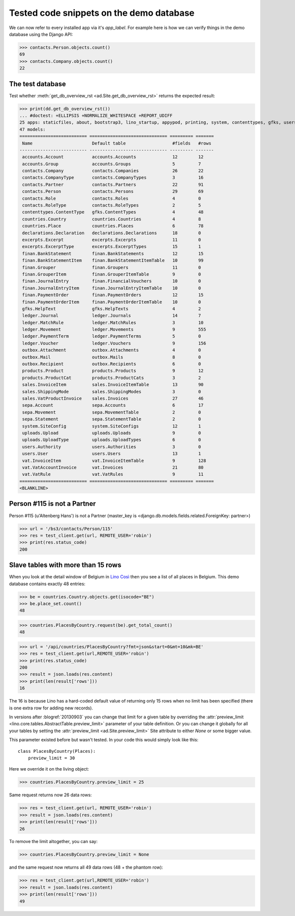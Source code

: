 .. _cosi.tested.demo:

=========================================
Tested code snippets on the demo database
=========================================

.. This document is part of the Lino Così test suite. To run only this
   test:

    $ python setup.py test -s tests.DocsTests.test_demo
    
    doctest init:

    >>> import os
    >>> import json
    >>> os.environ['DJANGO_SETTINGS_MODULE'] = 'lino_cosi.projects.std.settings.doctests'
    >>> from lino.api.doctest import *
    >>> ses = rt.login('robin')

We can now refer to every installed app via it's `app_label`.
For example here is how we can verify things in the demo database 
using the Django API:

>>> contacts.Person.objects.count()
69
>>> contacts.Company.objects.count()
22


The test database
-----------------

Test whether :meth:`get_db_overview_rst 
<ad.Site.get_db_overview_rst>` returns the expected result:

>>> print(dd.get_db_overview_rst()) 
... #doctest: +ELLIPSIS +NORMALIZE_WHITESPACE +REPORT_UDIFF
25 apps: staticfiles, about, bootstrap3, lino_startup, appypod, printing, system, contenttypes, gfks, users, countries, contacts, products, accounts, sepa, uploads, outbox, excerpts, export_excel, ledger, vat, sales, declarations, finan, cosi.
47 models:
========================== ============================== ========= =======
 Name                       Default table                  #fields   #rows
-------------------------- ------------------------------ --------- -------
 accounts.Account           accounts.Accounts              12        12
 accounts.Group             accounts.Groups                5         7
 contacts.Company           contacts.Companies             26        22
 contacts.CompanyType       contacts.CompanyTypes          3         16
 contacts.Partner           contacts.Partners              22        91
 contacts.Person            contacts.Persons               29        69
 contacts.Role              contacts.Roles                 4         0
 contacts.RoleType          contacts.RoleTypes             2         5
 contenttypes.ContentType   gfks.ContentTypes              4         48
 countries.Country          countries.Countries            4         8
 countries.Place            countries.Places               6         78
 declarations.Declaration   declarations.Declarations      18        0
 excerpts.Excerpt           excerpts.Excerpts              11        0
 excerpts.ExcerptType       excerpts.ExcerptTypes          15        1
 finan.BankStatement        finan.BankStatements           12        15
 finan.BankStatementItem    finan.BankStatementItemTable   10        99
 finan.Grouper              finan.Groupers                 11        0
 finan.GrouperItem          finan.GrouperItemTable         9         0
 finan.JournalEntry         finan.FinancialVouchers        10        0
 finan.JournalEntryItem     finan.JournalEntryItemTable    10        0
 finan.PaymentOrder         finan.PaymentOrders            12        15
 finan.PaymentOrderItem     finan.PaymentOrderItemTable    10        0
 gfks.HelpText              gfks.HelpTexts                 4         2
 ledger.Journal             ledger.Journals                14        7
 ledger.MatchRule           ledger.MatchRules              3         10
 ledger.Movement            ledger.Movements               9         555
 ledger.PaymentTerm         ledger.PaymentTerms            5         0
 ledger.Voucher             ledger.Vouchers                9         156
 outbox.Attachment          outbox.Attachments             4         0
 outbox.Mail                outbox.Mails                   8         0
 outbox.Recipient           outbox.Recipients              6         0
 products.Product           products.Products              9         12
 products.ProductCat        products.ProductCats           3         2
 sales.InvoiceItem          sales.InvoiceItemTable         13        90
 sales.ShippingMode         sales.ShippingModes            3         0
 sales.VatProductInvoice    sales.Invoices                 27        46
 sepa.Account               sepa.Accounts                  6         17
 sepa.Movement              sepa.MovementTable             2         0
 sepa.Statement             sepa.StatementTable            2         0
 system.SiteConfig          system.SiteConfigs             12        1
 uploads.Upload             uploads.Uploads                9         0
 uploads.UploadType         uploads.UploadTypes            6         0
 users.Authority            users.Authorities              3         0
 users.User                 users.Users                    13        1
 vat.InvoiceItem            vat.InvoiceItemTable           9         128
 vat.VatAccountInvoice      vat.Invoices                   21        80
 vat.VatRule                vat.VatRules                   9         11
========================== ============================== ========= =======
<BLANKLINE>


Person #115 is not a Partner
----------------------------

Person #115 (u'Altenberg Hans') is not a Partner (master_key 
is <django.db.models.fields.related.ForeignKey: partner>)

>>> url = '/bs3/contacts/Person/115'
>>> res = test_client.get(url, REMOTE_USER='robin')
>>> print(res.status_code)
200


Slave tables with more than 15 rows
-----------------------------------

When you look at the detail window of Belgium in `Lino Così
<http://demo4.lino-framework.org/api/countries/Countries/BE?an=detail>`_
then you see a list of all places in Belgium.
This demo database contains exactly 48 entries:

>>> be = countries.Country.objects.get(isocode="BE")
>>> be.place_set.count()
48

>>> countries.PlacesByCountry.request(be).get_total_count()
48

>>> url = '/api/countries/PlacesByCountry?fmt=json&start=0&mt=10&mk=BE'
>>> res = test_client.get(url,REMOTE_USER='robin')
>>> print(res.status_code)
200
>>> result = json.loads(res.content)
>>> print(len(result['rows']))
16

The 16 is because Lino has a hard-coded default value of  
returning only 15 rows when no limit has been specified
(there is one extra row for adding new records).

In versions after :blogref:`20130903` you can change that limit 
for a given table by overriding the 
:attr:`preview_limit <lino.core.tables.AbstractTable.preview_limit>`
parameter of your table definition.
Or you can change it globally for all your tables 
by setting the 
:attr:`preview_limit <ad.Site.preview_limit>`
Site attribute to either `None` or some bigger value.

This parameter existed before but wasn't tested.
In your code this would simply look like this::

  class PlacesByCountry(Places):
      preview_limit = 30

Here we override it on the living object:

>>> countries.PlacesByCountry.preview_limit = 25

Same request returns now 26 data rows:

>>> res = test_client.get(url, REMOTE_USER='robin')
>>> result = json.loads(res.content)
>>> print(len(result['rows']))
26

To remove the limit altogether, you can say:

>>> countries.PlacesByCountry.preview_limit = None

and the same request now returns all 49 data rows (48 + the phantom
row):

>>> res = test_client.get(url,REMOTE_USER='robin')
>>> result = json.loads(res.content)
>>> print(len(result['rows']))
49


